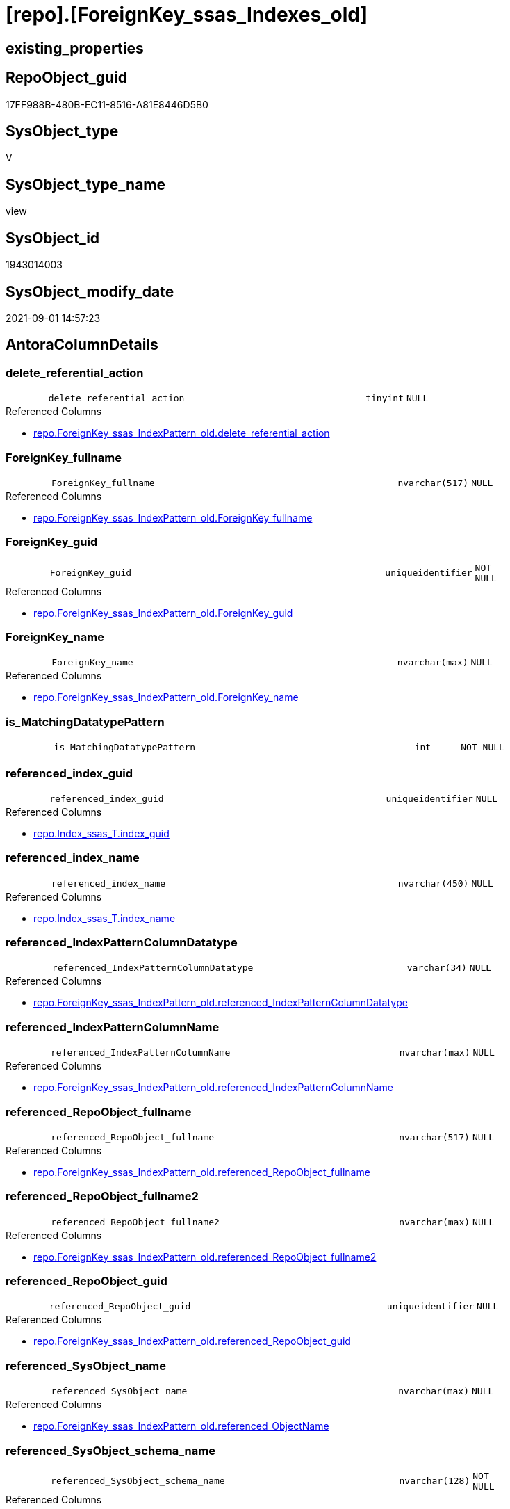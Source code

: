 = [repo].[ForeignKey_ssas_Indexes_old]

== existing_properties

// tag::existing_properties[]
:ExistsProperty--antorareferencedlist:
:ExistsProperty--is_repo_managed:
:ExistsProperty--is_ssas:
:ExistsProperty--ms_description:
:ExistsProperty--referencedobjectlist:
:ExistsProperty--sql_modules_definition:
:ExistsProperty--FK:
:ExistsProperty--AntoraIndexList:
:ExistsProperty--Columns:
// end::existing_properties[]

== RepoObject_guid

// tag::RepoObject_guid[]
17FF988B-480B-EC11-8516-A81E8446D5B0
// end::RepoObject_guid[]

== SysObject_type

// tag::SysObject_type[]
V 
// end::SysObject_type[]

== SysObject_type_name

// tag::SysObject_type_name[]
view
// end::SysObject_type_name[]

== SysObject_id

// tag::SysObject_id[]
1943014003
// end::SysObject_id[]

== SysObject_modify_date

// tag::SysObject_modify_date[]
2021-09-01 14:57:23
// end::SysObject_modify_date[]

== AntoraColumnDetails

// tag::AntoraColumnDetails[]
[#column-delete_referential_action]
=== delete_referential_action

[cols="d,8m,m,m,m,d"]
|===
|
|delete_referential_action
|tinyint
|NULL
|
|
|===

.Referenced Columns
--
* xref:repo.ForeignKey_ssas_IndexPattern_old.adoc#column-delete_referential_action[+repo.ForeignKey_ssas_IndexPattern_old.delete_referential_action+]
--


[#column-ForeignKey_fullname]
=== ForeignKey_fullname

[cols="d,8m,m,m,m,d"]
|===
|
|ForeignKey_fullname
|nvarchar(517)
|NULL
|
|
|===

.Referenced Columns
--
* xref:repo.ForeignKey_ssas_IndexPattern_old.adoc#column-ForeignKey_fullname[+repo.ForeignKey_ssas_IndexPattern_old.ForeignKey_fullname+]
--


[#column-ForeignKey_guid]
=== ForeignKey_guid

[cols="d,8m,m,m,m,d"]
|===
|
|ForeignKey_guid
|uniqueidentifier
|NOT NULL
|
|
|===

.Referenced Columns
--
* xref:repo.ForeignKey_ssas_IndexPattern_old.adoc#column-ForeignKey_guid[+repo.ForeignKey_ssas_IndexPattern_old.ForeignKey_guid+]
--


[#column-ForeignKey_name]
=== ForeignKey_name

[cols="d,8m,m,m,m,d"]
|===
|
|ForeignKey_name
|nvarchar(max)
|NULL
|
|
|===

.Referenced Columns
--
* xref:repo.ForeignKey_ssas_IndexPattern_old.adoc#column-ForeignKey_name[+repo.ForeignKey_ssas_IndexPattern_old.ForeignKey_name+]
--


[#column-is_MatchingDatatypePattern]
=== is_MatchingDatatypePattern

[cols="d,8m,m,m,m,d"]
|===
|
|is_MatchingDatatypePattern
|int
|NOT NULL
|
|
|===


[#column-referenced_index_guid]
=== referenced_index_guid

[cols="d,8m,m,m,m,d"]
|===
|
|referenced_index_guid
|uniqueidentifier
|NULL
|
|
|===

.Referenced Columns
--
* xref:repo.Index_ssas_T.adoc#column-index_guid[+repo.Index_ssas_T.index_guid+]
--


[#column-referenced_index_name]
=== referenced_index_name

[cols="d,8m,m,m,m,d"]
|===
|
|referenced_index_name
|nvarchar(450)
|NULL
|
|
|===

.Referenced Columns
--
* xref:repo.Index_ssas_T.adoc#column-index_name[+repo.Index_ssas_T.index_name+]
--


[#column-referenced_IndexPatternColumnDatatype]
=== referenced_IndexPatternColumnDatatype

[cols="d,8m,m,m,m,d"]
|===
|
|referenced_IndexPatternColumnDatatype
|varchar(34)
|NULL
|
|
|===

.Referenced Columns
--
* xref:repo.ForeignKey_ssas_IndexPattern_old.adoc#column-referenced_IndexPatternColumnDatatype[+repo.ForeignKey_ssas_IndexPattern_old.referenced_IndexPatternColumnDatatype+]
--


[#column-referenced_IndexPatternColumnName]
=== referenced_IndexPatternColumnName

[cols="d,8m,m,m,m,d"]
|===
|
|referenced_IndexPatternColumnName
|nvarchar(max)
|NULL
|
|
|===

.Referenced Columns
--
* xref:repo.ForeignKey_ssas_IndexPattern_old.adoc#column-referenced_IndexPatternColumnName[+repo.ForeignKey_ssas_IndexPattern_old.referenced_IndexPatternColumnName+]
--


[#column-referenced_RepoObject_fullname]
=== referenced_RepoObject_fullname

[cols="d,8m,m,m,m,d"]
|===
|
|referenced_RepoObject_fullname
|nvarchar(517)
|NULL
|
|
|===

.Referenced Columns
--
* xref:repo.ForeignKey_ssas_IndexPattern_old.adoc#column-referenced_RepoObject_fullname[+repo.ForeignKey_ssas_IndexPattern_old.referenced_RepoObject_fullname+]
--


[#column-referenced_RepoObject_fullname2]
=== referenced_RepoObject_fullname2

[cols="d,8m,m,m,m,d"]
|===
|
|referenced_RepoObject_fullname2
|nvarchar(max)
|NULL
|
|
|===

.Referenced Columns
--
* xref:repo.ForeignKey_ssas_IndexPattern_old.adoc#column-referenced_RepoObject_fullname2[+repo.ForeignKey_ssas_IndexPattern_old.referenced_RepoObject_fullname2+]
--


[#column-referenced_RepoObject_guid]
=== referenced_RepoObject_guid

[cols="d,8m,m,m,m,d"]
|===
|
|referenced_RepoObject_guid
|uniqueidentifier
|NULL
|
|
|===

.Referenced Columns
--
* xref:repo.ForeignKey_ssas_IndexPattern_old.adoc#column-referenced_RepoObject_guid[+repo.ForeignKey_ssas_IndexPattern_old.referenced_RepoObject_guid+]
--


[#column-referenced_SysObject_name]
=== referenced_SysObject_name

[cols="d,8m,m,m,m,d"]
|===
|
|referenced_SysObject_name
|nvarchar(max)
|NULL
|
|
|===

.Referenced Columns
--
* xref:repo.ForeignKey_ssas_IndexPattern_old.adoc#column-referenced_ObjectName[+repo.ForeignKey_ssas_IndexPattern_old.referenced_ObjectName+]
--


[#column-referenced_SysObject_schema_name]
=== referenced_SysObject_schema_name

[cols="d,8m,m,m,m,d"]
|===
|
|referenced_SysObject_schema_name
|nvarchar(128)
|NOT NULL
|
|
|===

.Referenced Columns
--
* xref:repo.ForeignKey_ssas_IndexPattern_old.adoc#column-databasename[+repo.ForeignKey_ssas_IndexPattern_old.databasename+]
--


[#column-referencing_index_guid]
=== referencing_index_guid

[cols="d,8m,m,m,m,d"]
|===
|
|referencing_index_guid
|uniqueidentifier
|NULL
|
|
|===

.Referenced Columns
--
* xref:repo.Index_ssas_T.adoc#column-index_guid[+repo.Index_ssas_T.index_guid+]
--


[#column-referencing_index_name]
=== referencing_index_name

[cols="d,8m,m,m,m,d"]
|===
|
|referencing_index_name
|nvarchar(450)
|NULL
|
|
|===

.Referenced Columns
--
* xref:repo.Index_ssas_T.adoc#column-index_name[+repo.Index_ssas_T.index_name+]
--


[#column-referencing_IndexPatternColumnDatatype]
=== referencing_IndexPatternColumnDatatype

[cols="d,8m,m,m,m,d"]
|===
|
|referencing_IndexPatternColumnDatatype
|varchar(34)
|NULL
|
|
|===

.Referenced Columns
--
* xref:repo.ForeignKey_ssas_IndexPattern_old.adoc#column-referencing_IndexPatternColumnDatatype[+repo.ForeignKey_ssas_IndexPattern_old.referencing_IndexPatternColumnDatatype+]
--


[#column-referencing_IndexPatternColumnName]
=== referencing_IndexPatternColumnName

[cols="d,8m,m,m,m,d"]
|===
|
|referencing_IndexPatternColumnName
|nvarchar(max)
|NULL
|
|
|===

.Referenced Columns
--
* xref:repo.ForeignKey_ssas_IndexPattern_old.adoc#column-referencing_IndexPatternColumnName[+repo.ForeignKey_ssas_IndexPattern_old.referencing_IndexPatternColumnName+]
--


[#column-referencing_RepoObject_fullname]
=== referencing_RepoObject_fullname

[cols="d,8m,m,m,m,d"]
|===
|
|referencing_RepoObject_fullname
|nvarchar(517)
|NULL
|
|
|===

.Referenced Columns
--
* xref:repo.ForeignKey_ssas_IndexPattern_old.adoc#column-referencing_RepoObject_fullname[+repo.ForeignKey_ssas_IndexPattern_old.referencing_RepoObject_fullname+]
--


[#column-referencing_RepoObject_fullname2]
=== referencing_RepoObject_fullname2

[cols="d,8m,m,m,m,d"]
|===
|
|referencing_RepoObject_fullname2
|nvarchar(max)
|NULL
|
|
|===

.Referenced Columns
--
* xref:repo.ForeignKey_ssas_IndexPattern_old.adoc#column-referencing_RepoObject_fullname2[+repo.ForeignKey_ssas_IndexPattern_old.referencing_RepoObject_fullname2+]
--


[#column-referencing_RepoObject_guid]
=== referencing_RepoObject_guid

[cols="d,8m,m,m,m,d"]
|===
|
|referencing_RepoObject_guid
|uniqueidentifier
|NULL
|
|
|===

.Referenced Columns
--
* xref:repo.ForeignKey_ssas_IndexPattern_old.adoc#column-referencing_RepoObject_guid[+repo.ForeignKey_ssas_IndexPattern_old.referencing_RepoObject_guid+]
--


[#column-referencing_SysObject_name]
=== referencing_SysObject_name

[cols="d,8m,m,m,m,d"]
|===
|
|referencing_SysObject_name
|nvarchar(max)
|NULL
|
|
|===

.Referenced Columns
--
* xref:repo.ForeignKey_ssas_IndexPattern_old.adoc#column-referencing_ObjectName[+repo.ForeignKey_ssas_IndexPattern_old.referencing_ObjectName+]
--


[#column-referencing_SysObject_schema_name]
=== referencing_SysObject_schema_name

[cols="d,8m,m,m,m,d"]
|===
|
|referencing_SysObject_schema_name
|nvarchar(128)
|NOT NULL
|
|
|===

.Referenced Columns
--
* xref:repo.ForeignKey_ssas_IndexPattern_old.adoc#column-databasename[+repo.ForeignKey_ssas_IndexPattern_old.databasename+]
--


[#column-update_referential_action]
=== update_referential_action

[cols="d,8m,m,m,m,d"]
|===
|
|update_referential_action
|tinyint
|NULL
|
|
|===

.Referenced Columns
--
* xref:repo.ForeignKey_ssas_IndexPattern_old.adoc#column-update_referential_action[+repo.ForeignKey_ssas_IndexPattern_old.update_referential_action+]
--


// end::AntoraColumnDetails[]

== AntoraMeasureDetails

// tag::AntoraMeasureDetails[]

// end::AntoraMeasureDetails[]

== AntoraPkColumnTableRows

// tag::AntoraPkColumnTableRows[]
























// end::AntoraPkColumnTableRows[]

== AntoraNonPkColumnTableRows

// tag::AntoraNonPkColumnTableRows[]
|
|<<column-delete_referential_action>>
|tinyint
|NULL
|
|

|
|<<column-ForeignKey_fullname>>
|nvarchar(517)
|NULL
|
|

|
|<<column-ForeignKey_guid>>
|uniqueidentifier
|NOT NULL
|
|

|
|<<column-ForeignKey_name>>
|nvarchar(max)
|NULL
|
|

|
|<<column-is_MatchingDatatypePattern>>
|int
|NOT NULL
|
|

|
|<<column-referenced_index_guid>>
|uniqueidentifier
|NULL
|
|

|
|<<column-referenced_index_name>>
|nvarchar(450)
|NULL
|
|

|
|<<column-referenced_IndexPatternColumnDatatype>>
|varchar(34)
|NULL
|
|

|
|<<column-referenced_IndexPatternColumnName>>
|nvarchar(max)
|NULL
|
|

|
|<<column-referenced_RepoObject_fullname>>
|nvarchar(517)
|NULL
|
|

|
|<<column-referenced_RepoObject_fullname2>>
|nvarchar(max)
|NULL
|
|

|
|<<column-referenced_RepoObject_guid>>
|uniqueidentifier
|NULL
|
|

|
|<<column-referenced_SysObject_name>>
|nvarchar(max)
|NULL
|
|

|
|<<column-referenced_SysObject_schema_name>>
|nvarchar(128)
|NOT NULL
|
|

|
|<<column-referencing_index_guid>>
|uniqueidentifier
|NULL
|
|

|
|<<column-referencing_index_name>>
|nvarchar(450)
|NULL
|
|

|
|<<column-referencing_IndexPatternColumnDatatype>>
|varchar(34)
|NULL
|
|

|
|<<column-referencing_IndexPatternColumnName>>
|nvarchar(max)
|NULL
|
|

|
|<<column-referencing_RepoObject_fullname>>
|nvarchar(517)
|NULL
|
|

|
|<<column-referencing_RepoObject_fullname2>>
|nvarchar(max)
|NULL
|
|

|
|<<column-referencing_RepoObject_guid>>
|uniqueidentifier
|NULL
|
|

|
|<<column-referencing_SysObject_name>>
|nvarchar(max)
|NULL
|
|

|
|<<column-referencing_SysObject_schema_name>>
|nvarchar(128)
|NOT NULL
|
|

|
|<<column-update_referential_action>>
|tinyint
|NULL
|
|

// end::AntoraNonPkColumnTableRows[]

== AntoraIndexList

// tag::AntoraIndexList[]

[#index-idx_ForeignKey_ssas_Indexes_old_1]
=== idx_ForeignKey_ssas_Indexes_old++__++1

* IndexSemanticGroup: xref:other/IndexSemanticGroup.adoc#_no_group[no_group]
+
--
* <<column-referenced_index_guid>>; uniqueidentifier
--
* PK, Unique, Real: 0, 0, 0


[#index-idx_ForeignKey_ssas_Indexes_old_2]
=== idx_ForeignKey_ssas_Indexes_old++__++2

* IndexSemanticGroup: xref:other/IndexSemanticGroup.adoc#_no_group[no_group]
+
--
* <<column-referencing_index_guid>>; uniqueidentifier
--
* PK, Unique, Real: 0, 0, 0


[#index-idx_ForeignKey_ssas_Indexes_old_3]
=== idx_ForeignKey_ssas_Indexes_old++__++3

* IndexSemanticGroup: xref:other/IndexSemanticGroup.adoc#_no_group[no_group]
+
--
* <<column-referenced_index_name>>; nvarchar(450)
--
* PK, Unique, Real: 0, 0, 0


[#index-idx_ForeignKey_ssas_Indexes_old_4]
=== idx_ForeignKey_ssas_Indexes_old++__++4

* IndexSemanticGroup: xref:other/IndexSemanticGroup.adoc#_no_group[no_group]
+
--
* <<column-referencing_index_name>>; nvarchar(450)
--
* PK, Unique, Real: 0, 0, 0


[#index-idx_ForeignKey_ssas_Indexes_old_5]
=== idx_ForeignKey_ssas_Indexes_old++__++5

* IndexSemanticGroup: xref:other/IndexSemanticGroup.adoc#_no_group[no_group]
+
--
* <<column-referenced_SysObject_schema_name>>; nvarchar(128)
--
* PK, Unique, Real: 0, 0, 0


[#index-idx_ForeignKey_ssas_Indexes_old_6]
=== idx_ForeignKey_ssas_Indexes_old++__++6

* IndexSemanticGroup: xref:other/IndexSemanticGroup.adoc#_no_group[no_group]
+
--
* <<column-referencing_SysObject_schema_name>>; nvarchar(128)
--
* PK, Unique, Real: 0, 0, 0

// end::AntoraIndexList[]

== AntoraParameterList

// tag::AntoraParameterList[]

// end::AntoraParameterList[]

== Other tags

source: property.RepoObjectProperty_cross As rop_cross


=== AdocUspSteps

// tag::adocuspsteps[]

// end::adocuspsteps[]


=== AntoraReferencedList

// tag::antorareferencedlist[]
* xref:repo.ForeignKey_ssas_IndexPattern_old.adoc[]
* xref:repo.Index_ssas_T.adoc[]
// end::antorareferencedlist[]


=== AntoraReferencingList

// tag::antorareferencinglist[]

// end::antorareferencinglist[]


=== exampleUsage

// tag::exampleusage[]

// end::exampleusage[]


=== exampleUsage_2

// tag::exampleusage_2[]

// end::exampleusage_2[]


=== exampleUsage_3

// tag::exampleusage_3[]

// end::exampleusage_3[]


=== exampleUsage_4

// tag::exampleusage_4[]

// end::exampleusage_4[]


=== exampleUsage_5

// tag::exampleusage_5[]

// end::exampleusage_5[]


=== exampleWrong_Usage

// tag::examplewrong_usage[]

// end::examplewrong_usage[]


=== has_execution_plan_issue

// tag::has_execution_plan_issue[]

// end::has_execution_plan_issue[]


=== has_get_referenced_issue

// tag::has_get_referenced_issue[]

// end::has_get_referenced_issue[]


=== has_history

// tag::has_history[]

// end::has_history[]


=== has_history_columns

// tag::has_history_columns[]

// end::has_history_columns[]


=== is_persistence

// tag::is_persistence[]

// end::is_persistence[]


=== is_persistence_check_duplicate_per_pk

// tag::is_persistence_check_duplicate_per_pk[]

// end::is_persistence_check_duplicate_per_pk[]


=== is_persistence_check_for_empty_source

// tag::is_persistence_check_for_empty_source[]

// end::is_persistence_check_for_empty_source[]


=== is_persistence_delete_changed

// tag::is_persistence_delete_changed[]

// end::is_persistence_delete_changed[]


=== is_persistence_delete_missing

// tag::is_persistence_delete_missing[]

// end::is_persistence_delete_missing[]


=== is_persistence_insert

// tag::is_persistence_insert[]

// end::is_persistence_insert[]


=== is_persistence_truncate

// tag::is_persistence_truncate[]

// end::is_persistence_truncate[]


=== is_persistence_update_changed

// tag::is_persistence_update_changed[]

// end::is_persistence_update_changed[]


=== is_repo_managed

// tag::is_repo_managed[]
0
// end::is_repo_managed[]


=== is_ssas

// tag::is_ssas[]
0
// end::is_ssas[]


=== microsoft_database_tools_support

// tag::microsoft_database_tools_support[]

// end::microsoft_database_tools_support[]


=== MS_Description

// tag::ms_description[]

* mapping from xref:sqldb:repo.ForeignKey_ssas_IndexPattern.adoc[] to referenced_index and referencing_indx
* can be used to find out missing [referenced_index_guid] or [referencing_index_guid] to create them using xref:sqldb:repo.usp_Index_virtual_set.adoc[]
// end::ms_description[]


=== persistence_source_RepoObject_fullname

// tag::persistence_source_repoobject_fullname[]

// end::persistence_source_repoobject_fullname[]


=== persistence_source_RepoObject_fullname2

// tag::persistence_source_repoobject_fullname2[]

// end::persistence_source_repoobject_fullname2[]


=== persistence_source_RepoObject_guid

// tag::persistence_source_repoobject_guid[]

// end::persistence_source_repoobject_guid[]


=== persistence_source_RepoObject_xref

// tag::persistence_source_repoobject_xref[]

// end::persistence_source_repoobject_xref[]


=== pk_index_guid

// tag::pk_index_guid[]

// end::pk_index_guid[]


=== pk_IndexPatternColumnDatatype

// tag::pk_indexpatterncolumndatatype[]

// end::pk_indexpatterncolumndatatype[]


=== pk_IndexPatternColumnName

// tag::pk_indexpatterncolumnname[]

// end::pk_indexpatterncolumnname[]


=== pk_IndexSemanticGroup

// tag::pk_indexsemanticgroup[]

// end::pk_indexsemanticgroup[]


=== ReferencedObjectList

// tag::referencedobjectlist[]
* [repo].[ForeignKey_ssas_IndexPattern_old]
* [repo].[Index_ssas_T]
// end::referencedobjectlist[]


=== usp_persistence_RepoObject_guid

// tag::usp_persistence_repoobject_guid[]

// end::usp_persistence_repoobject_guid[]


=== UspExamples

// tag::uspexamples[]

// end::uspexamples[]


=== UspParameters

// tag::uspparameters[]

// end::uspparameters[]

== Boolean Attributes

source: property.RepoObjectProperty WHERE property_int = 1

// tag::boolean_attributes[]

// end::boolean_attributes[]

== sql_modules_definition

// tag::sql_modules_definition[]
[%collapsible]
=======
[source,sql]
----

/*
<<property_start>>MS_Description
* mapping from xref:sqldb:repo.ForeignKey_ssas_IndexPattern.adoc[] to referenced_index and referencing_indx
* can be used to find out missing [referenced_index_guid] or [referencing_index_guid] to create them using xref:sqldb:repo.usp_Index_virtual_set.adoc[]
<<property_end>>
*/
Create View repo.ForeignKey_ssas_Indexes_old
As
Select
    fk.ForeignKey_guid
  , is_MatchingDatatypePattern        = Iif(
                                 fk.referencing_IndexPatternColumnDatatype = fk.referenced_IndexPatternColumnDatatype
                                     , 1
                                     , 0)
  , fk.ForeignKey_name
  , fk.ForeignKey_fullname
  , referenced_index_guid             = i_2.index_guid
  , referenced_index_name             = i_2.index_name
  , fk.referenced_IndexPatternColumnDatatype
  , fk.referenced_IndexPatternColumnName
  , fk.referenced_RepoObject_fullname
  , fk.referenced_RepoObject_fullname2
  , fk.referenced_RepoObject_guid
  , referenced_SysObject_name         = fk.referenced_ObjectName
  , referenced_SysObject_schema_name  = fk.databasename
  , referencing_index_guid            = i_1.index_guid
  , referencing_index_name            = i_1.index_name
  , fk.referencing_IndexPatternColumnDatatype
  , fk.referencing_IndexPatternColumnName
  , fk.referencing_RepoObject_fullname
  , fk.referencing_RepoObject_fullname2
  , fk.referencing_RepoObject_guid
  , referencing_SysObject_name        = fk.referencing_ObjectName
  , referencing_SysObject_schema_name = fk.databasename
  , fk.delete_referential_action
  , fk.update_referential_action
From
    repo.ForeignKey_ssas_IndexPattern_old As fk
    Left Join
        repo.Index_ssas_T                 As i_1
            On
            i_1.RepoObject_guid = fk.referencing_RepoObject_guid
            And i_1.ColumnName  = fk.referencing_ColumnName

    Left Join
        repo.Index_ssas_T                 As i_2
            On
            i_2.RepoObject_guid = fk.referenced_RepoObject_guid
            And i_2.ColumnName  = fk.referenced_ColumnName

----
=======
// end::sql_modules_definition[]


